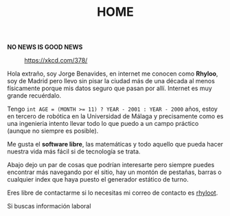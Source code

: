 #+HUGO_SECTION: ./
#+TITLE: HOME
#+HUGO_AUTO_SET_LASTMOD: nil
#+HUGO_WEIGHT: 1
#+HUGO_CUSTOM_FRONT_MATTER: :menu main :authorbox false
#+html_head_extra:   <script src="https://cdn.jsdelivr.net/npm/axios/dist/axios.min.js"></script>
#+html_head_extra:  <script src="https://cdn.jsdelivr.net/npm/cheerio"></script>


#+attr_html: :font-size:10em :align center
**NO NEWS IS GOOD NEWS**

#+begin_center
#+CAPTION: https://xkcd.com/378/
#+attr_html: :width 75% :margin-left auto :margin-right: auto
[[./real_programmers.png]]
#+end_center

Hola extraño, soy Jorge Benavides, en internet me conocen como
*Rhyloo*, soy de Madrid pero llevo sin pisar la ciudad más de una
década al menos físicamente porque mis datos seguro que pasan por
allí. Internet es muy grande recuérdalo.

Tengo ~int AGE = (MONTH >= 11) ? YEAR - 2001 : YEAR - 2000~ años,
estoy en tercero de robótica en la Universidad de Málaga y
precisamente como es una ingenieria intento llevar todo lo que puedo a
un campo práctico (aunque no siempre es posible).

Me gusta el *software libre*, las matemáticas y todo aquello
que pueda hacer nuestra vida más fácil si de tecnología se
trata.

Abajo dejo un par de cosas que podrían interesarte pero siempre puedes
encontrar más navegando por el sitio, hay un montón de pestañas, barras o cualquier index que haya puesto el generador estático de turno.
  
Eres libre de contactarme si lo necesitas mi correo de contacto es
[[mailto:rhyloot@gmail.com][rhyloot]].

Si buscas información laboral


